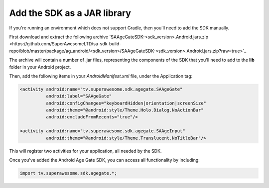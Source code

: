 Add the SDK as a JAR library
============================

If you're running an environment which does not support Gradle, then you'll need to add the SDK manually.

First download and extract the following archive `SAAgeGateSDK-<sdk_version>.Android.jars.zip <https://github.com/SuperAwesomeLTD/sa-sdk-build-repo/blob/master/package/ag_android/<sdk_version>/SAAgeGateSDK-<sdk_version>.Android.jars.zip?raw=true>`_

The archive will contain a number of .jar files, representing the components of the SDK that you'll need to add to the **lib** folder in your Android project.

Then, add the following items in your *AndroidManifest.xml* file, under the Application tag:

.. code-block:: xml

  <activity android:name="tv.superawesome.sdk.agegate.SAAgeGate"
            android:label="SAAgeGate"
            android:configChanges="keyboardHidden|orientation|screenSize"
            android:theme="@android:style/Theme.Holo.Dialog.NoActionBar"
            android:excludeFromRecents="true"/>

  <activity android:name="tv.superawesome.sdk.agegate.SAAgeInput"
            android:theme="@android:style/Theme.Translucent.NoTitleBar"/>

This will register two activities for your application, all needed by the SDK.

Once you've added the Android Age Gate SDK, you can access all functionality by including:

.. code-block:: java

    import tv.superawesome.sdk.agegate.*;
